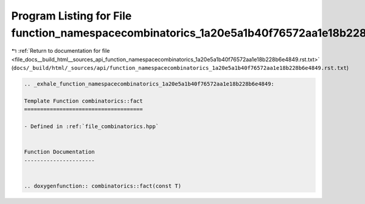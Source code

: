 
.. _program_listing_file_docs__build_html__sources_api_function_namespacecombinatorics_1a20e5a1b40f76572aa1e18b228b6e4849.rst.txt:

Program Listing for File function_namespacecombinatorics_1a20e5a1b40f76572aa1e18b228b6e4849.rst.txt
===================================================================================================

|exhale_lsh| :ref:`Return to documentation for file <file_docs__build_html__sources_api_function_namespacecombinatorics_1a20e5a1b40f76572aa1e18b228b6e4849.rst.txt>` (``docs/_build/html/_sources/api/function_namespacecombinatorics_1a20e5a1b40f76572aa1e18b228b6e4849.rst.txt``)

.. |exhale_lsh| unicode:: U+021B0 .. UPWARDS ARROW WITH TIP LEFTWARDS

.. code-block:: cpp

   .. _exhale_function_namespacecombinatorics_1a20e5a1b40f76572aa1e18b228b6e4849:
   
   Template Function combinatorics::fact
   =====================================
   
   - Defined in :ref:`file_combinatorics.hpp`
   
   
   Function Documentation
   ----------------------
   
   
   .. doxygenfunction:: combinatorics::fact(const T)
